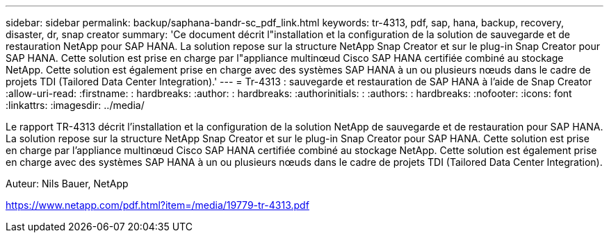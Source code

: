 ---
sidebar: sidebar 
permalink: backup/saphana-bandr-sc_pdf_link.html 
keywords: tr-4313, pdf, sap, hana, backup, recovery, disaster, dr, snap creator 
summary: 'Ce document décrit l"installation et la configuration de la solution de sauvegarde et de restauration NetApp pour SAP HANA. La solution repose sur la structure NetApp Snap Creator et sur le plug-in Snap Creator pour SAP HANA. Cette solution est prise en charge par l"appliance multinœud Cisco SAP HANA certifiée combiné au stockage NetApp. Cette solution est également prise en charge avec des systèmes SAP HANA à un ou plusieurs nœuds dans le cadre de projets TDI (Tailored Data Center Integration).' 
---
= Tr-4313 : sauvegarde et restauration de SAP HANA à l'aide de Snap Creator
:allow-uri-read: 
:firstname: : hardbreaks:
:author: : hardbreaks:
:authorinitials: :
:authors: : hardbreaks:
:nofooter: 
:icons: font
:linkattrs: 
:imagesdir: ../media/


[role="lead"]
Le rapport TR-4313 décrit l'installation et la configuration de la solution NetApp de sauvegarde et de restauration pour SAP HANA. La solution repose sur la structure NetApp Snap Creator et sur le plug-in Snap Creator pour SAP HANA. Cette solution est prise en charge par l'appliance multinœud Cisco SAP HANA certifiée combiné au stockage NetApp. Cette solution est également prise en charge avec des systèmes SAP HANA à un ou plusieurs nœuds dans le cadre de projets TDI (Tailored Data Center Integration).

Auteur: Nils Bauer, NetApp

link:https://www.netapp.com/pdf.html?item=/media/19779-tr-4313.pdf["https://www.netapp.com/pdf.html?item=/media/19779-tr-4313.pdf"]
